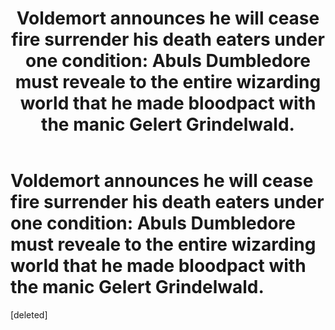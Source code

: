 #+TITLE: Voldemort announces he will cease fire surrender his death eaters under one condition: Abuls Dumbledore must reveale to the entire wizarding world that he made bloodpact with the manic Gelert Grindelwald.

* Voldemort announces he will cease fire surrender his death eaters under one condition: Abuls Dumbledore must reveale to the entire wizarding world that he made bloodpact with the manic Gelert Grindelwald.
:PROPERTIES:
:Score: 1
:DateUnix: 1621710392.0
:DateShort: 2021-May-22
:FlairText: Prompt
:END:
[deleted]

